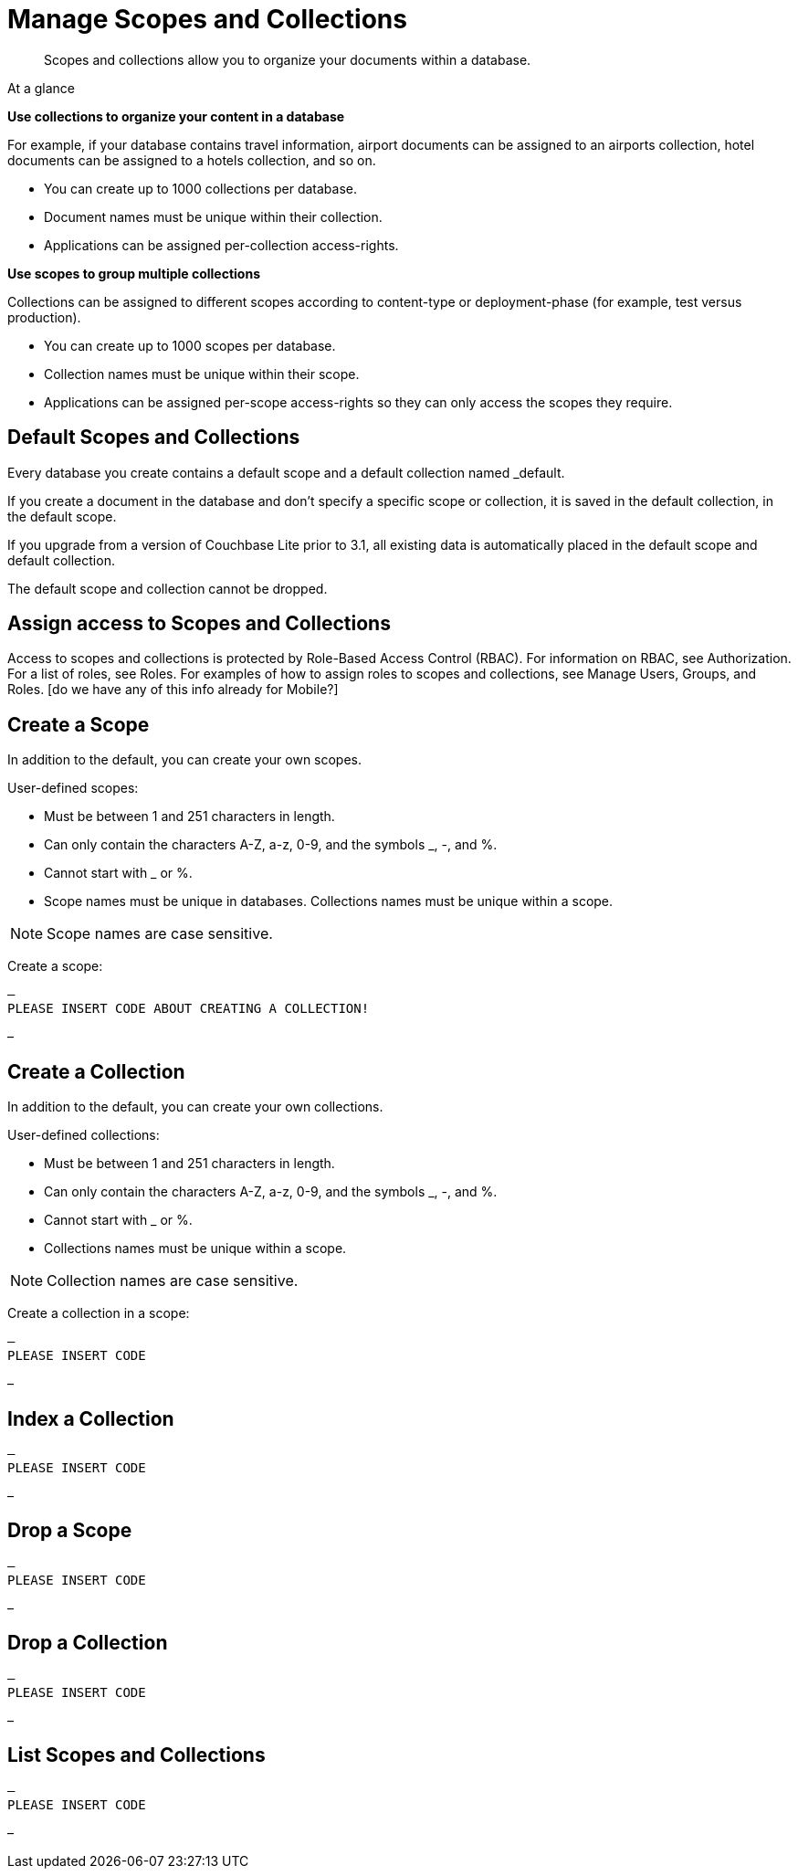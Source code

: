 = Manage Scopes and Collections
:page-aliases: 
ifdef::show_edition[:page-edition: {release}]
ifdef::prerelease[:page-status: {prerelease}]
:page-role:
:description: Scopes and collections allow you to organize your documents within a database.

[abstract]
{description}


[sidebar]
.At a glance
****

**Use collections to organize your content in a database**

For example, if your database contains travel information, airport documents can be assigned to an airports collection, hotel documents can be assigned to a hotels collection, and so on.

* You can create up to 1000 collections per database. 
* Document names must be unique within their collection.
* Applications can be assigned per-collection access-rights.



**Use scopes to group multiple collections** 

Collections can be assigned to different scopes according to content-type or deployment-phase (for example, test versus production). 

* You can create up to 1000 scopes per database. 
* Collection names must be unique within their scope. 
* Applications can be assigned per-scope access-rights so they can only access the scopes they require.

****

== Default Scopes and Collections

Every database you create contains a default scope and a default collection named _default. 

If you create a document in the database and don’t specify a specific scope or collection, it is saved in the default collection, in the default scope. 

If you upgrade from a version of Couchbase Lite prior to 3.1, all existing data is automatically placed in the default scope and default collection.

The default scope  and collection cannot be dropped. 




== Assign access to Scopes and Collections
Access to scopes and collections is protected by Role-Based Access Control (RBAC). For information on RBAC, see Authorization. For a list of roles, see Roles. For examples of how to assign roles to scopes and collections, see Manage Users, Groups, and Roles. [do we have any of this info already for Mobile?]


== Create a Scope

In addition to the default, you can create your own scopes.

User-defined scopes:

* Must be between 1 and 251 characters in length.
* Can only contain the characters A-Z, a-z, 0-9, and the symbols _, -, and %. 
* Cannot start with _ or %.
* Scope names must be unique in databases. 
Collections names must be unique within a scope.

NOTE: Scope names are case sensitive.

Create a scope:

[source,csharp]
–
PLEASE INSERT CODE ABOUT CREATING A COLLECTION!


–


 


== Create a Collection

In addition to the default, you can create your own collections.

User-defined collections:

* Must be between 1 and 251 characters in length.
* Can only contain the characters A-Z, a-z, 0-9, and the symbols _, -, and %. 
* Cannot start with _ or %.
* Collections names must be unique within a scope.

NOTE: Collection names are case sensitive.

Create a collection in a scope:

[source,csharp]
–
PLEASE INSERT CODE 


– 


== Index a Collection



[source,csharp]
–
PLEASE INSERT CODE 


–




== Drop a Scope


[source,csharp]
–
PLEASE INSERT CODE 


–

== Drop a Collection


[source,csharp]
–
PLEASE INSERT CODE 


–

== List Scopes and Collections

[source,csharp]
–
PLEASE INSERT CODE 


–
